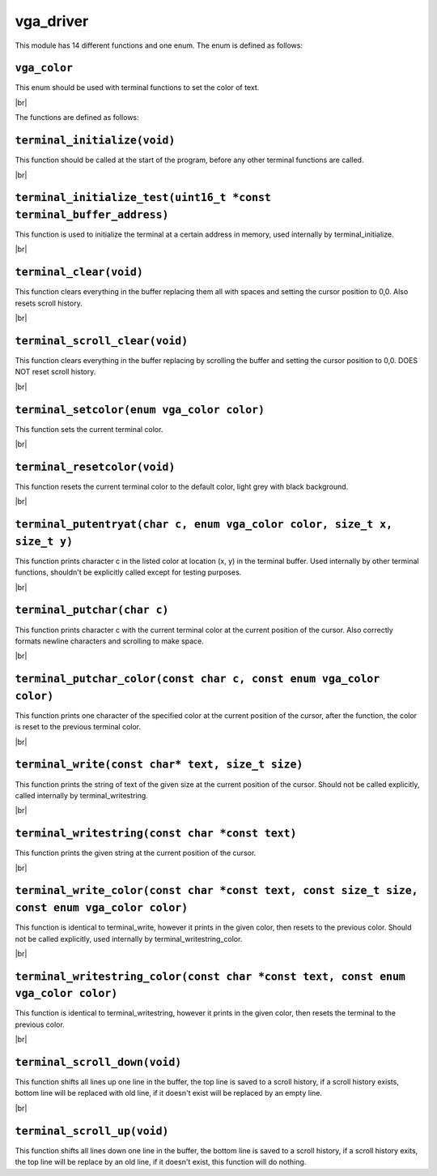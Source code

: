 vga_driver
==========

.. |br| raw:: html

  <br/>

This module has 14 different functions and one enum.
The enum is defined as follows:

``vga_color``
^^^^^^^^^^^^^

This enum should be used
with terminal functions to
set the color of text.

|br|

The functions are defined as follows:

``terminal_initialize(void)``
^^^^^^^^^^^^^^^^^^^^^^^^^^^^^


This function should be called at the start of 
the program, before any other terminal functions are called.

|br|

``terminal_initialize_test(uint16_t *const terminal_buffer_address)``
^^^^^^^^^^^^^^^^^^^^^^^^^^^^^^^^^^^^^^^^^^^^^^^^^^^^^^^^^^^^^^^^^^^^^

This function is used to initialize the terminal
at a certain address in memory, used internally
by terminal_initialize.

|br|

``terminal_clear(void)``
^^^^^^^^^^^^^^^^^^^^^^^^

This function clears everything in the buffer
replacing them all with spaces and setting
the cursor position to 0,0. Also resets scroll
history.

|br|

``terminal_scroll_clear(void)``
^^^^^^^^^^^^^^^^^^^^^^^^^^^^^^^

This function clears everything in the buffer
replacing by scrolling the buffer and setting
the cursor position to 0,0. DOES NOT reset scroll
history.

|br|

``terminal_setcolor(enum vga_color color)``
^^^^^^^^^^^^^^^^^^^^^^^^^^^^^^^^^^^^^^^^^^^

This function sets the current terminal color.

|br|

``terminal_resetcolor(void)``
^^^^^^^^^^^^^^^^^^^^^^^^^^^^^

This function resets the current terminal color
to the default color, light grey with black background.

|br|

``terminal_putentryat(char c, enum vga_color color, size_t x, size_t y)``
^^^^^^^^^^^^^^^^^^^^^^^^^^^^^^^^^^^^^^^^^^^^^^^^^^^^^^^^^^^^^^^^^^^^^^^^^

This function prints character c in the listed color
at location (x, y) in the terminal buffer. Used internally
by other terminal functions, shouldn't be explicitly called
except for testing purposes.

|br|

``terminal_putchar(char c)``
^^^^^^^^^^^^^^^^^^^^^^^^^^^^

This function prints character c with the current terminal color
at the current position of the cursor. Also correctly formats newline
characters and scrolling to make space.

|br|

``terminal_putchar_color(const char c, const enum vga_color color)``
^^^^^^^^^^^^^^^^^^^^^^^^^^^^^^^^^^^^^^^^^^^^^^^^^^^^^^^^^^^^^^^^^^^^

This function prints one character of the specified color at the
current position of the cursor, after the function, the color
is reset to the previous terminal color.

|br|

``terminal_write(const char* text, size_t size)``
^^^^^^^^^^^^^^^^^^^^^^^^^^^^^^^^^^^^^^^^^^^^^^^^^

This function prints the string of text of the given size at the current
position of the cursor. Should not be called explicitly, called internally
by terminal_writestring.

|br|

``terminal_writestring(const char *const text)``
^^^^^^^^^^^^^^^^^^^^^^^^^^^^^^^^^^^^^^^^^^^^^^^^

This function prints the given string at the current position of the cursor.

|br|

``terminal_write_color(const char *const text, const size_t size, const enum vga_color color)``
^^^^^^^^^^^^^^^^^^^^^^^^^^^^^^^^^^^^^^^^^^^^^^^^^^^^^^^^^^^^^^^^^^^^^^^^^^^^^^^^^^^^^^^^^^^^^^^

This function is identical to terminal_write, however it prints in the given color,
then resets to the previous color. Should not be called explicitly, used internally
by terminal_writestring_color.

|br|

``terminal_writestring_color(const char *const text, const enum vga_color color)``
^^^^^^^^^^^^^^^^^^^^^^^^^^^^^^^^^^^^^^^^^^^^^^^^^^^^^^^^^^^^^^^^^^^^^^^^^^^^^^^^^^

This function is identical to terminal_writestring, however it prints in the given
color, then resets the terminal to the previous color.

|br|

``terminal_scroll_down(void)``
^^^^^^^^^^^^^^^^^^^^^^^^^^^^^^

This function shifts all lines up one line in the buffer, the top line is saved to
a scroll history, if a scroll history exists, bottom line will be replaced with old
line, if it doesn't exist will be replaced by an empty line.

|br|

``terminal_scroll_up(void)``
^^^^^^^^^^^^^^^^^^^^^^^^^^^^

This function shifts all lines down one line in the buffer, the bottom line is saved
to a scroll history, if a scroll history exits, the top line will be replace by an old
line, if it doesn't exist, this function will do nothing.
